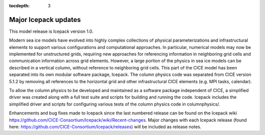 :tocdepth: 3

.. _updates:


Major Icepack updates
============================================

This model release is Icepack version 1.0.

Modern sea ice models have evolved into highly complex collections of physical parameterizations and
infrastructural elements to support various configurations and computational approaches.  In particular,
numerical models may now be implemented for unstructured grids, requiring new approaches for referencing
information in neighboring grid cells and communication information across grid elements.  However, a
large portion of the physics in sea ice models can be described in a vertical column, without reference
to neighboring grid cells.  This part of the CICE model has been separated into its own modular software
package, Icepack.  The column physics code was separated from CICE version 5.1.2 by removing all references to
the horizontal grid and other infrastructural CICE elements (e.g. MPI tasks, calendar).  

To allow the column physics to be developed and maintained as a software package independent of CICE,
a simplified driver was created along with a full test suite and scripts for building and running
the code.  Icepack includes the simplified driver and scripts for configuring various tests of the 
column physics code in columnphysics/.

Enhancements and bug fixes made to Icepack since the last numbered release can be found on the
Icepack wiki https://github.com/CICE-Consortium/Icepack/wiki/Recent-changes. Major changes with
each Icepack release (found here: https://github.com/CICE-Consortium/Icepack/releases) will
be included as release notes.
